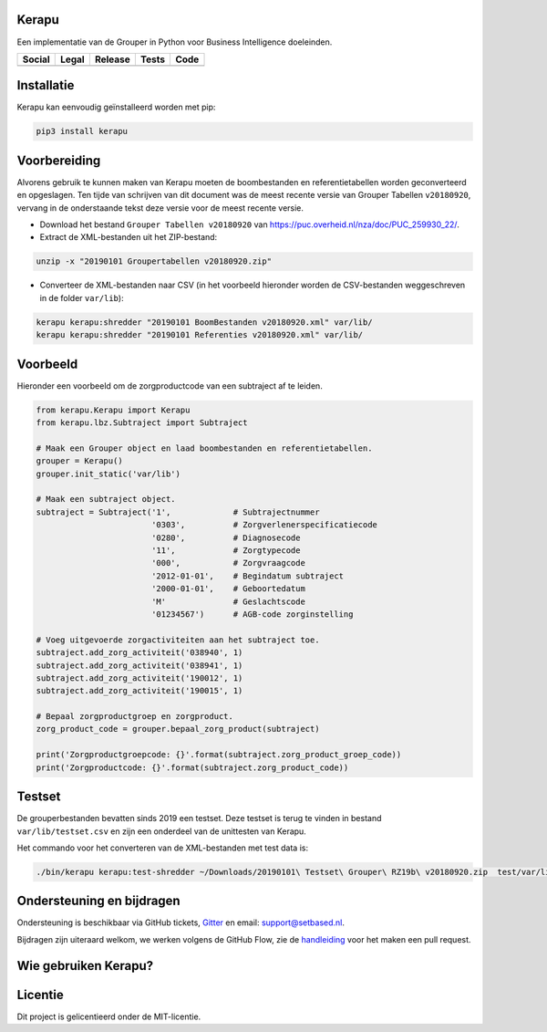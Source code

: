 Kerapu
======

Een implementatie van de Grouper in Python voor Business Intelligence doeleinden.

+----------------------------------------------------------------------------------------------------------------------------+-------------------------------------------------------------------------+------------------------------------------------+-----------------------------------------------------------------------------------------+--------------------------------------------------------------------------------------------------------+
| Social                                                                                                                     | Legal                                                                   | Release                                        | Tests                                                                                   | Code                                                                                                   |
+============================================================================================================================+=========================================================================+================================================+=========================================================================================+========================================================================================================+
| .. image:: https://badges.gitter.im/SetBased/py-kerapu.svg                                                                 | .. image:: https://img.shields.io/github/license/setbased/py-kerapu.svg | .. image:: https://badge.fury.io/py/Kerapu.svg | .. image:: https://travis-ci.org/SetBased/py-kerapu.svg?branch=master                   | .. image:: https://scrutinizer-ci.com/g/SetBased/py-kerapu/badges/quality-score.png?b=master           |
|   :target: https://gitter.im/SetBased/py-kerapu?utm_source=badge&utm_medium=badge&utm_campaign=pr-badge&utm_content=badge  |   :target: https://opensource.org/licenses/MIT                          |   :target: https://badge.fury.io/py/Kerapu     |   :target: https://travis-ci.org/SetBased/py-kerapu                                     |   :target: https://scrutinizer-ci.com/g/SetBased/py-kerapu/?branch=master                              |
|                                                                                                                            |                                                                         |                                                | .. image:: https://scrutinizer-ci.com/g/SetBased/py-kerapu/badges/coverage.png?b=master |                                                                                                        |
|                                                                                                                            |                                                                         |                                                |   :target: https://scrutinizer-ci.com/g/SetBased/py-kerapu/?branch=master               |                                                                                                        |
+----------------------------------------------------------------------------------------------------------------------------+-------------------------------------------------------------------------+------------------------------------------------+-----------------------------------------------------------------------------------------+--------------------------------------------------------------------------------------------------------+

Installatie
===========

Kerapu kan eenvoudig geïnstalleerd worden met pip:

.. code:: sh

    pip3 install kerapu

Voorbereiding
=============

Alvorens gebruik te kunnen maken van Kerapu moeten de boombestanden en referentietabellen worden geconverteerd en opgeslagen. Ten tijde van schrijven van dit document was de meest recente versie van Grouper Tabellen ``v20180920``, vervang in de onderstaande tekst deze versie voor de meest recente versie.

* Download het bestand ``Grouper Tabellen v20180920`` van https://puc.overheid.nl/nza/doc/PUC_259930_22/.
* Extract de XML-bestanden uit het ZIP-bestand:

.. code:: sh

   unzip -x "20190101 Groupertabellen v20180920.zip"

* Converteer de XML-bestanden naar CSV (in het voorbeeld hieronder worden de CSV-bestanden weggeschreven in de folder ``var/lib``):

.. code:: sh

   kerapu kerapu:shredder "20190101 BoomBestanden v20180920.xml" var/lib/
   kerapu kerapu:shredder "20190101 Referenties v20180920.xml" var/lib/

Voorbeeld
=========

Hieronder een voorbeeld om de zorgproductcode van een subtraject af te leiden.

.. code:: python

   from kerapu.Kerapu import Kerapu
   from kerapu.lbz.Subtraject import Subtraject

   # Maak een Grouper object en laad boombestanden en referentietabellen.
   grouper = Kerapu()
   grouper.init_static('var/lib')

   # Maak een subtraject object.
   subtraject = Subtraject('1',             # Subtrajectnummer
                           '0303',          # Zorgverlenerspecificatiecode
                           '0280',          # Diagnosecode
                           '11',            # Zorgtypecode
                           '000',           # Zorgvraagcode
                           '2012-01-01',    # Begindatum subtraject
                           '2000-01-01',    # Geboortedatum
                           'M'              # Geslachtscode
                           '01234567')      # AGB-code zorginstelling

   # Voeg uitgevoerde zorgactiviteiten aan het subtraject toe.
   subtraject.add_zorg_activiteit('038940', 1)
   subtraject.add_zorg_activiteit('038941', 1)
   subtraject.add_zorg_activiteit('190012', 1)
   subtraject.add_zorg_activiteit('190015', 1)

   # Bepaal zorgproductgroep en zorgproduct.
   zorg_product_code = grouper.bepaal_zorg_product(subtraject)

   print('Zorgproductgroepcode: {}'.format(subtraject.zorg_product_groep_code))
   print('Zorgproductcode: {}'.format(subtraject.zorg_product_code))

Testset
=======

De grouperbestanden bevatten sinds 2019 een testset. Deze testset is terug te vinden in bestand ``var/lib/testset.csv`` en zijn een onderdeel van de unittesten van Kerapu.

Het commando voor het converteren van de XML-bestanden met test data is:

.. code:: sh

   ./bin/kerapu kerapu:test-shredder ~/Downloads/20190101\ Testset\ Grouper\ RZ19b\ v20180920.zip  test/var/lib/testset.csv

Ondersteuning en bijdragen
==========================

Ondersteuning is beschikbaar via GitHub tickets, Gitter_ en email: support@setbased.nl.

Bijdragen zijn uiteraard welkom, we werken volgens de GitHub Flow, zie de handleiding_ voor het maken een pull request.

.. _Gitter: https://gitter.im/SetBased/py-kerapu
.. _handleiding: https://guides.github.com/introduction/flow/

Wie gebruiken Kerapu?
=====================

.. image:: https://avatars0.githubusercontent.com/u/12200736?v=3&s=200
  :height: 100px
  :width: 100px
  :target: https://github.com/NLHEALTHCARE/

Licentie
========

Dit project is gelicentieerd onder de MIT-licentie.
